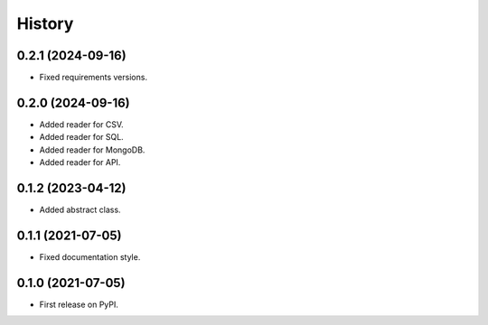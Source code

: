 =======
History
=======

0.2.1 (2024-09-16)
------------------

* Fixed requirements versions.

0.2.0 (2024-09-16)
------------------

* Added reader for CSV.
* Added reader for SQL.
* Added reader for MongoDB.
* Added reader for API.

0.1.2 (2023-04-12)
------------------

* Added abstract class.

0.1.1 (2021-07-05)
------------------

* Fixed documentation style.

0.1.0 (2021-07-05)
------------------

* First release on PyPI.
